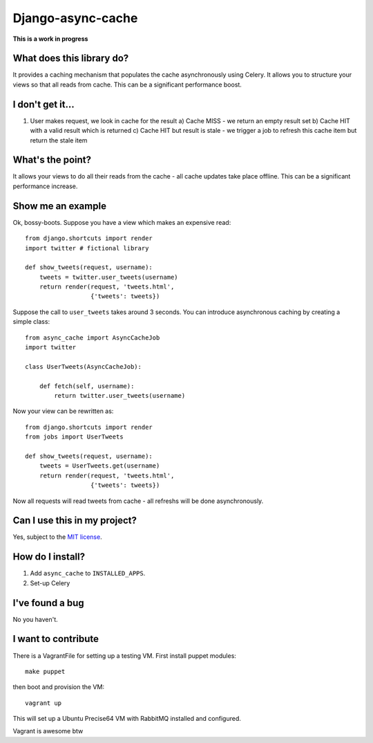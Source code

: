 ==================
Django-async-cache
==================

**This is a work in progress**

What does this library do?
==========================
It provides a caching mechanism that populates the cache asynchronously using
Celery.  It allows you to structure your views so that all reads from cache.
This can be a significant performance boost.

I don't get it...
=================

1. User makes request, we look in cache for the result
   a) Cache MISS - we return an empty result set
   b) Cache HIT with a valid result which is returned
   c) Cache HIT but result is stale - we trigger a job to refresh this cache
   item but return the stale item

What's the point?
=================
It allows your views to do all their reads from the cache - all cache updates
take place offline.  This can be a significant performance increase.

Show me an example
==================
Ok, bossy-boots.  Suppose you have a view which makes an expensive read::

    from django.shortcuts import render
    import twitter # fictional library

    def show_tweets(request, username):
        tweets = twitter.user_tweets(username)
        return render(request, 'tweets.html', 
                      {'tweets': tweets})

Suppose the call to ``user_tweets`` takes around 3 seconds.  You can introduce
asynchronous caching by creating a simple class::

    from async_cache import AsyncCacheJob
    import twitter

    class UserTweets(AsyncCacheJob):
        
        def fetch(self, username):
            return twitter.user_tweets(username)

Now your view can be rewritten as::

    from django.shortcuts import render
    from jobs import UserTweets

    def show_tweets(request, username):
        tweets = UserTweets.get(username)
        return render(request, 'tweets.html', 
                      {'tweets': tweets})

Now all requests will read tweets from cache - all refreshs will be done
asynchronously.

Can I use this in my project?
=============================
Yes, subject to the `MIT license`_.

.. _`MIT license`: http://example.com

How do I install?
=================

1. Add ``async_cache`` to ``INSTALLED_APPS``.
2. Set-up Celery 

I've found a bug
================
No you haven't.

I want to contribute
====================
There is a VagrantFile for setting up a testing VM.  First install puppet
modules::

    make puppet

then boot and provision the VM::

    vagrant up

This will set up a Ubuntu Precise64 VM with RabbitMQ installed and configured.

Vagrant is awesome btw
